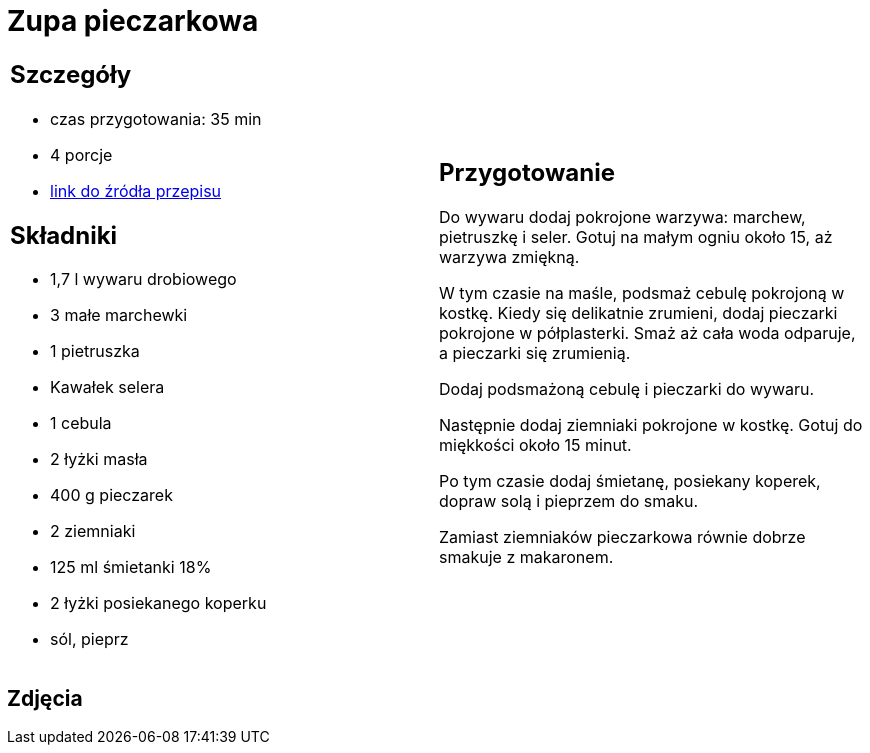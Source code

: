 = Zupa pieczarkowa

[cols=".<a,.<a"]
[frame=none]
[grid=none]
|===
|
== Szczegóły
* czas przygotowania: 35 min
* 4 porcje
* https://kuron.com.pl/artykuly/przepisy/rozne-przepisy/zupa-pieczarkowa[link do źródła przepisu]

== Składniki
* 1,7 l wywaru drobiowego
* 3 małe marchewki
* 1 pietruszka
* Kawałek selera
* 1 cebula
* 2 łyżki masła
* 400 g pieczarek
* 2 ziemniaki
* 125 ml śmietanki 18%
* 2 łyżki posiekanego koperku
* sól, pieprz

|
== Przygotowanie
Do wywaru dodaj pokrojone warzywa: marchew, pietruszkę i seler. Gotuj na małym ogniu około 15, aż warzywa zmiękną.

W tym czasie na maśle, podsmaż cebulę pokrojoną w kostkę. Kiedy się delikatnie zrumieni, dodaj pieczarki pokrojone w półplasterki. Smaż aż cała woda odparuje, a pieczarki się zrumienią.

Dodaj podsmażoną cebulę i pieczarki do wywaru.

Następnie dodaj ziemniaki pokrojone w kostkę. Gotuj do miękkości około 15 minut.

Po tym czasie dodaj śmietanę, posiekany koperek, dopraw solą i pieprzem do smaku.

Zamiast ziemniaków pieczarkowa równie dobrze smakuje z makaronem.

|===

[.text-center]
== Zdjęcia

